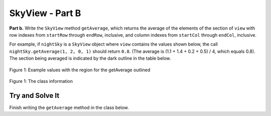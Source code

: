 .. qnum::
   :prefix:  16-8-
   :start: 1

SkyView - Part B
===============================

**Part b.**  Write the ``SkyView`` method ``getAverage``, which returns the average of the elements of the section of
``view`` with row indexes from ``startRow`` through ``endRow``, inclusive, and column indexes from
``startCol`` through ``endCol``, inclusive.

For example, if ``nightSky`` is a ``SkyView`` object where ``view`` contains the values shown below, the
call ``nightSky.getAverage(1, 2, 0, 1)`` should return ``0.8``. (The average is (1.1 + 1.4
+ 0.2 + 0.5) / 4, which equals 0.8). The section being averaged is indicated by the dark outline
in the table below.


.. figure:: Figures/SkyViewBEx.png
    :align: center
    :figclass: align-center

    Figure 1: Example values with the region for the getAverage outlined 
    
.. figure:: Figures/SkyViewClassInfo.png
    :align: center
    :figclass: align-center

    Figure 1: The class information

Try and Solve It
----------------

Finish writing the ``getAverage`` method in the class below.  

.. activecode:: SkyViewB
   :language: java

   public class SkyView
   
   {
       private double[][] view;

       /** Constructs a SkyView object from a 1-dimensional array of scan data.
         * @param numRows the number of rows represented in the view
         * Precondition: numRows > 0
         * @param numCols the number of columns represented in the view
         * Precondition: numCols > 0
         * @param scanned the scan data received from the telescope, stored in telescope order
         * Precondition: scanned.length == numRows * numCols
         * Postcondition: view has been created as a rectangular 2-dimensional array
         * with numRows rows and numCols columns and the values in
         * scanned have been copied to view and are ordered as
         * in the original rectangular area of sky.
         */
       public SkyView(int numRows, int numCols, double[] scanned)
       {
           view = new double[numRows][numCols];
           int scannedIndex = 0;
           for (int r = 0; r < numRows; r++)
           {
               // if even row number go left to right */
               if (r % 2 == 0)
               {
                   for (int c = 0; c < numCols; c++)
                   {
                       view[r][c] = scanned[scannedIndex];
                       scannedIndex++;
                   }
               }
               else {
               for (int c = numCols - 1; c >= 0; c--)
               {
                   view[r][c] = scanned[scannedIndex];
                   scannedIndex++;
               }
           }
       }
       
       /** Returns the average of the values in a rectangular section of view. 
         * 
         * @param startRow the first row index of the section 
         * @param endRow the last row index of the section 
         * @param startCol the first column index of the section 
         * @param endCol the last column index of the section 
         * Precondition: 0 <= startRow <= endRow < view.length 
         * Precondition: 0 <= startCol <= endCol < view[0].length 
         * @return the average of the values in the specified section of view */ 
       public double getAverage(int startRow, int endRow, int startCol, int endCol) 
       {
           //*** Finish writing this method! ***
       }
    
       /** This is a main method for testing getAverage */
       public static void main(String[] args)
       {
           double[] startArray = { 0.3, 0.7, 0.8, 0.4, 1.4, 1.1, 0.2, 0.5, 0.1, 1.6, 0.6, 0.9};
           SkyView sView = new SkyView(4,3,startArray);
           System.out.println("getAverage(1,2,0,1) should return 0.8 and returns " + sView.getAverage(1,2,0,1));
        } // end of main

   } // end of class



